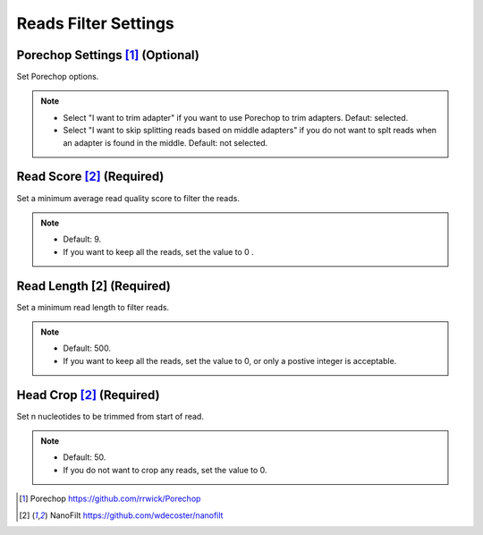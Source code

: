 Reads Filter Settings
=====================

.. image:: /img/ReadsFilterSettings.png

.. image:: /img/AdvancedReadsFilterSettings.png

Porechop Settings [1]_ (Optional)
_________________________________
Set Porechop options.

.. note::
  * Select "I want to trim adapter" if you want to use Porechop to trim adapters. Defaut: selected.
  * Select "I want to skip splitting reads based on middle adapters" if you do not want to splt reads when an adapter is found in the middle. Default: not selected. 

Read Score [2]_ (Required)
_____________________________
Set a minimum average read quality score to filter the reads.

.. note::
  * Default: 9.
  * If you want to keep all the reads, set the value to 0 .

Read Length [2] (Required)
______________________________
Set a minimum read length to filter reads.

.. note::
  * Default: 500.
  * If you want to keep all the reads, set the value to 0, or only a postive integer is acceptable.

Head Crop [2]_ (Required)
____________________________
Set n nucleotides to be trimmed from start of read.

.. note::
  * Default: 50.
  * If you do not want to crop any reads, set the value to 0. 
 
 
.. [1] Porechop https://github.com/rrwick/Porechop
.. [2] NanoFilt https://github.com/wdecoster/nanofilt